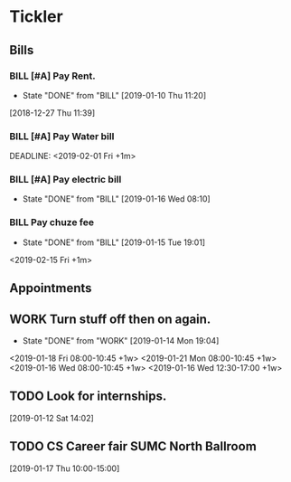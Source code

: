 * Tickler
** Bills
*** BILL [#A] Pay Rent.
   DEADLINE: <2019-02-01 Fri +1m>
   :PROPERTIES:
   :LAST_REPEAT: [2019-01-10 Thu 11:20]
   :END:
   - State "DONE"       from "BILL"       [2019-01-10 Thu 11:20]
  [2018-12-27 Thu 11:39]
*** BILL [#A] Pay Water bill 
  DEADLINE: <2019-02-01 Fri +1m> 
*** BILL [#A] Pay electric bill
   DEADLINE: <2019-02-17 Sun +1m>
   :PROPERTIES:
   :LAST_REPEAT: [2019-01-16 Wed 08:10]
   :END:
   - State "DONE"       from "BILL"       [2019-01-16 Wed 08:10]
*** BILL Pay chuze fee
    :PROPERTIES:
    :LAST_REPEAT: [2019-01-15 Tue 19:01]
    :END:
    - State "DONE"       from "BILL"       [2019-01-15 Tue 19:01]
    <2019-02-15 Fri +1m>
** Appointments
** WORK Turn stuff off then on again.
   :PROPERTIES:
   :LAST_REPEAT: [2019-01-14 Mon 19:04]
   :END:
   - State "DONE"       from "WORK"       [2019-01-14 Mon 19:04]
   <2019-01-18 Fri 08:00-10:45 +1w>
   <2019-01-21 Mon 08:00-10:45 +1w>
   <2019-01-16 Wed 08:00-10:45 +1w>
   <2019-01-16 Wed 12:30-17:00 +1w>
** TODO Look for internships.
  [2019-01-12 Sat 14:02]
** TODO CS Career fair SUMC North Ballroom 
  [2019-01-17 Thu 10:00-15:00]

